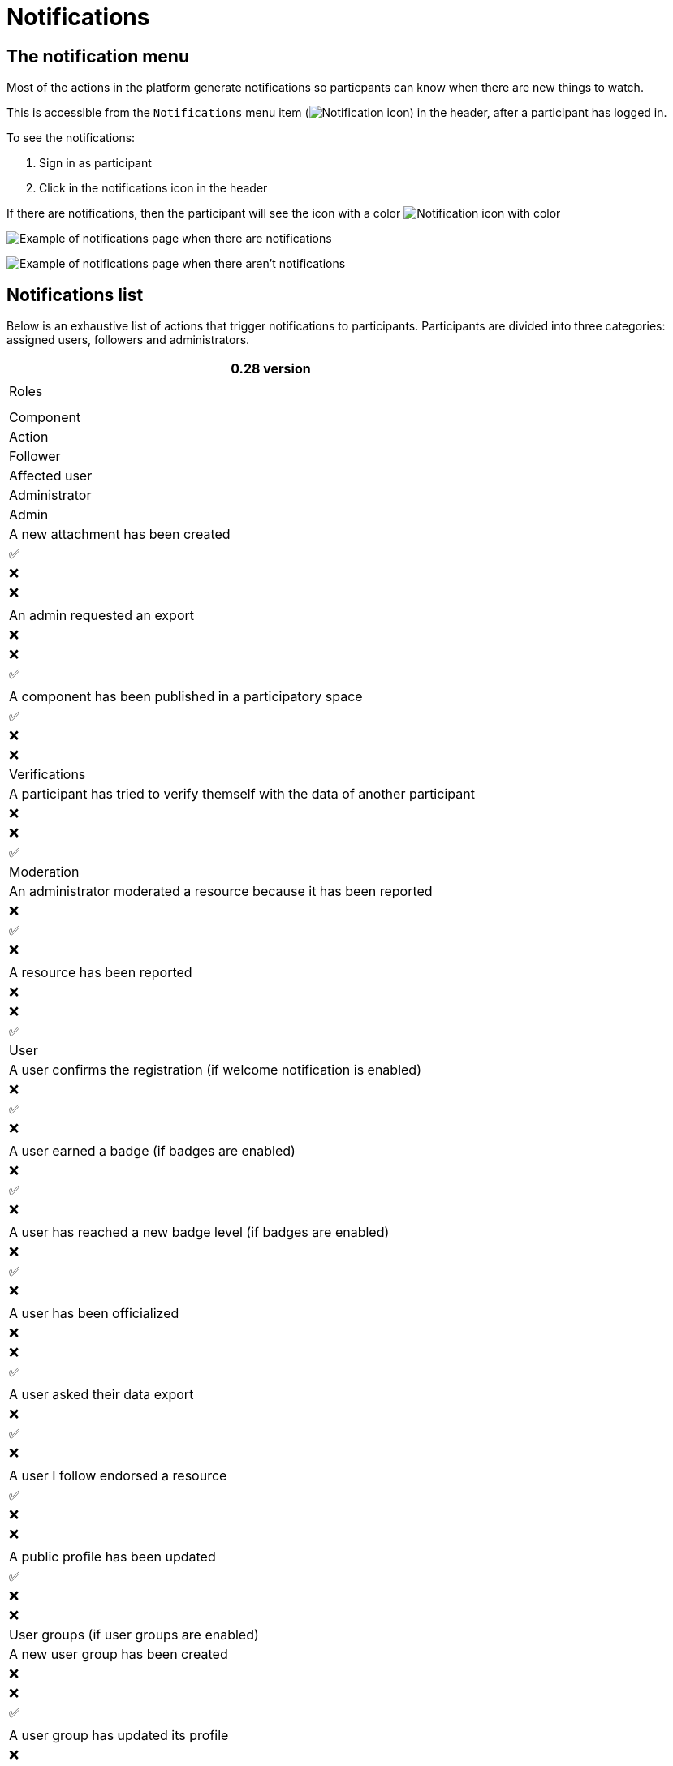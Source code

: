 = Notifications

== The notification menu

Most of the actions in the platform generate notifications so particpants can know when there are new things to watch.

This is accessible from the `Notifications` menu item (image:icon_bell.png[Notification icon]) in the header, after a participant has logged in.

To see the notifications:

. Sign in as participant
. Click in the notifications icon in the header

If there are notifications, then the participant will see the icon with a color image:icon_bell_on.png[Notification icon with color]

image:features/notifications/notifications.png[Example of notifications page when there are notifications]

image:features/notifications/no_notifications_yet.png[Example of notifications page when there aren't notifications]

== Notifications list

Below is an exhaustive list of actions that trigger notifications to participants. Participants are divided into three categories: assigned users, followers and administrators.

[options="header"]
|===
|0.28 version
|
|Roles
|
|

|Component |Action |Follower |Affected user |Administrator

|Admin |A new attachment has been created |✅ |❌ |❌

| |An admin requested an export |❌ |❌ |✅

| |A component has been published in a participatory space |✅ |❌ |❌

|Verifications |A participant has tried to verify themself with the data of another participant |❌ |❌ |✅

|Moderation |An administrator moderated a resource because it has been reported |❌ |✅ |❌

| |A resource has been reported |❌ |❌ |✅

|User |A user confirms the registration (if welcome notification is enabled) |❌ |✅ |❌

| |A user earned a badge (if badges are enabled) |❌ |✅ |❌

| |A user has reached a new badge level (if badges are enabled) |❌ |✅ |❌

| |A user has been officialized |❌ |❌ |✅

| |A user asked their data export |❌ |✅ |❌

| |A user I follow endorsed a resource |✅ |❌ |❌

| |A public profile has been updated |✅ |❌ |❌

|User groups (if user groups are enabled) |A new user group has been created |❌ |❌ |✅

| |A user group has updated its profile |❌ |❌ |✅

| |A user has been invited to join a user group |❌ |✅ |❌

| |A user has been promoted as group admin |❌ |✅ |❌

| |A user requested to join the user group |❌ |✅ |❌

| |A user request has been accepted to join the user group |❌ |✅ |❌

| |A user request to join the user group has been rejected |❌ |✅ |❌

| |The group admin has been demoted |❌ |✅ |❌

| |The user has been removed from the group |❌ |✅ |❌

|Assemblies |An admin of the assembly has added you as one of its members |❌ |✅ |❌

| |You have been assigned a role for the assembly |❌ |✅ |❌

|Processes |You have been assigned a role for the participatory process |❌ |✅ |❌

| |The phases dates have been updated |✅ |❌ |❌

| |A new phase has been activated |✅ |❌ |❌

|Conferences |You have been assigned a role for the conference |❌ |✅ |❌

| |The registration to the conference has been confirmed |❌ |✅ |❌

| |The registration for the conference is open |✅ |❌ |❌

| |The conference occupied slots are over X% |❌ |❌ |✅

| |The conference is taking place in 2 days |✅ |❌ |❌

| |The conference has been updated |✅ |❌ |❌

|Elections |The election is now active for the participatory space |✅ |❌ |❌

| |You are added as a trustee for the election |❌ |✅ |❌

| |An admin has added you as trustee |❌ |✅ |❌

| |Your vote was accepted |❌ |✅ |❌

| |You have been assigned a role of the Polling Station |❌ |✅ |❌

| |Here is your Access Code |❌ |✅ |❌

|Initiatives |A user I follow created an initiative |✅ |❌ |❌

| |My initiative has been created |❌ |✅ |❌

| |A user I follow endorsed an initiative |✅ |❌ |❌

| |A user sent their initiative to technical validation |❌ |❌ |✅

| |The initiative has changed its status |✅ |✅ |❌

| |The signatures end date for the initiative have been extended |✅ |❌ |❌

| |The request to be part of the promoter committee for the initiative has been accepted |❌ |✅ |❌

| |The request to be part of the promoter committee for the initiative has been rejected |❌ |✅ |❌

| |A user wants to join your initiative |❌ |✅ |❌

| |The initiative has reached the signatures threshold |❌ |❌ |✅

| |Your initiative has achieved the X% of signatures |✅ |❌ |❌

| |The initiative has achieved the X% of signatures |❌ |✅ |❌

|Accountability |The proposal has been included in a result |✅ |❌ |❌

| |The result progress has been updated |✅ |❌ |❌

|Blogs |A post has been published |✅ |❌ |❌

|Budgets |The budget is now active |✅ |❌ |❌

|Comments |A resource has a comment |✅ |❌ |❌

| |A user group has left a comment on a resource |✅ |❌ |❌

| |A user has left a comment on a resource |✅ |❌ |❌

| |A user has replied your comment |❌ |✅ |❌

| |A group you belong to has been mentioned |❌ |✅ |❌

| |You have been mentioned |❌ |✅ |❌

| |Your comment in has been upvoted |❌ |✅ |❌

| |Your comment in has been downvoted |❌ |✅ |❌

|Debates |A debate has been created |✅ |❌ |❌

| |Debate creation is enabled for participants |✅ |❌ |❌

| |Debate creation is no longer active |✅ |❌ |❌

| |The debate was closed |✅ |✅ |❌

|Meetings |A meeting has been created |✅ |❌ |❌

| |A meeting was closed |✅ |✅ |❌

| |A meeting was updated |✅ |❌ |❌

| |Your meeting's registration has been confirmed |❌ |✅ |❌

| |The allocated slots for the meeting are over X% |❌ |❌ |✅

| |The meeting has enabled registrations |✅ |❌ |❌

| |The registration code for the meeting has been validated. |❌ |✅ |❌

| |The meeting will start in less than 48h |✅ |❌ |❌

|Proposals |A new proposal has been published |✅ |❌ |❌

| |Proposal creation is open |✅ |❌ |❌

| |Proposal supports are open |✅ |❌ |❌

| |Proposal endorsements are open |✅ |❌ |❌

| |Someone has left a note on the proposal |❌ |❌ |✅

| |A proposal is currently being evaluated |✅ |✅ |❌

| |A proposal has been rejected |✅ |✅ |❌

| |A proposal has been accepted |✅ |✅ |❌

| |An admin has updated the scope of your proposal |❌ |✅ |❌

| |An admin has updated the category of your proposal |❌ |✅ |❌

| |A proposal has been mentioned |❌ |✅ |❌

|Proposal drafts |A user requested access as a contributor |❌ |✅ |❌

| |You have been accepted to access as a contributor |❌ |✅ |❌

| |You have been rejected to access as a contributor |❌ |✅ |❌

| |A user has been rejected to access as a contributor |❌ |✅ |❌

| |A user has been accepted to access as a contributor |❌ |✅ |❌

| |A user withdrawn the collaborative draft |❌ |✅ |❌

|Amendments (if amendments are enabled) |An amendment has been rejected |✅ |✅ |❌

| |An amendment has been accepted |✅ |✅ |❌

| |An amendment has been created |✅ |✅ |❌

| |An amendment has been promoted |✅ |✅ |❌

|Sortitions |A sortition has been created |✅ |❌ |❌

|Surveys |A survey has been opened |✅ |❌ |❌

| |A survey has been closed |✅ |❌ |❌
|===
